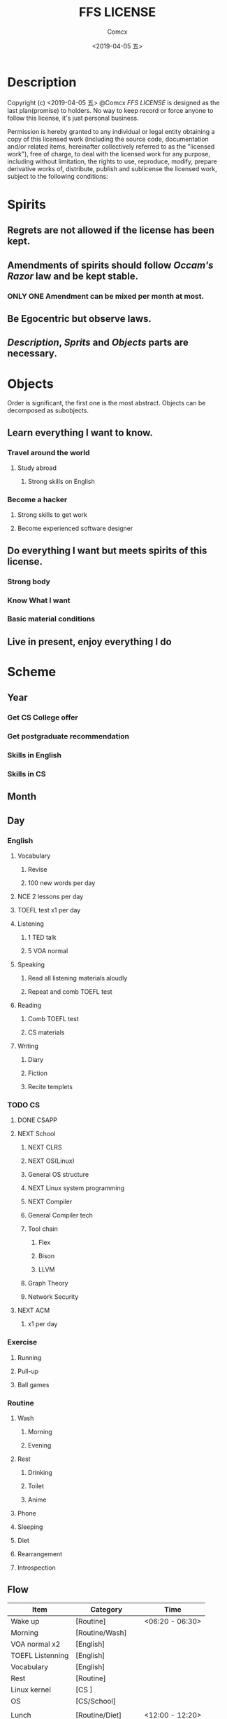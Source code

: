 #+TITLE:  FFS LICENSE
#+AUTHOR: Comcx
#+DATE:   <2019-04-05 五>


* Description
Copyright (c) <2019-04-05 五> @Comcx
/FFS LICENSE/ is designed as the last plan(promise) to holders.
No way to keep record or force anyone to follow this license,
it's just personal business.

Permission is hereby granted to any individual or legal entity
obtaining a copy of this licensed work (including the source code,
documentation and/or related items, hereinafter collectively referred
to as the "licensed work"), free of charge, to deal with the licensed
work for any purpose, including without limitation, the rights to use,
reproduce, modify, prepare derivative works of, distribute, publish 
and sublicense the licensed work, subject to the following conditions:



* Spirits

** Regrets are not allowed if the license has been kept.

** Amendments of *spirits* should follow /Occam's Razor/ law and be kept stable.
*** ONLY ONE Amendment can be mixed per month at most.

** Be Egocentric but observe laws.
** /Description/, /Sprits/ and /Objects/ parts are necessary.



* Objects

:DESCRIPTION:
Order is significant, the first one is the most abstract.
Objects can be decomposed as subobjects.

:END:

** *Learn everything I want to know.*

*** Travel around the world
**** Study abroad
***** Strong skills on English

*** Become a hacker
**** Strong skills to get work
**** Become experienced software designer


** *Do everything I want but meets spirits of this license.*

*** Strong body
*** Know What I want
*** Basic material conditions


** *Live in present, enjoy everything I do*






* Scheme

** Year
*** Get CS College offer
*** Get postgraduate recommendation
*** Skills in English
*** Skills in CS

** Month

** Day

*** English
**** Vocabulary
***** Revise
***** 100 new words per day

**** NCE 2 lessons per day
**** TOEFL test x1 per day
**** Listening
***** 1 TED talk
***** 5 VOA normal

**** Speaking
***** Read all listening materials aloudly
***** Repeat and comb TOEFL test

**** Reading
***** Comb TOEFL test
***** CS materials

**** Writing
***** Diary
***** Fiction
***** Recite templets


*** TODO CS
**** DONE CSAPP
**** NEXT School
***** NEXT CLRS
***** NEXT OS(Linux)
***** General OS structure
***** NEXT Linux system programming
***** NEXT Compiler
***** General Compiler tech
***** Tool chain
****** Flex
****** Bison
****** LLVM
***** Graph Theory
***** Network Security
**** NEXT ACM 
***** x1 per day

*** Exercise
**** Running
**** Pull-up
**** Ball games

*** Routine
**** Wash
***** Morning
***** Evening
**** Rest
***** Drinking
***** Toilet
***** Anime
**** Phone
**** Sleeping
**** Diet
**** Rearrangement
**** Introspection

** Flow

| Item             | Category           | Time            |
|------------------+--------------------+-----------------|
| Wake up          | [Routine]          | <06:20 - 06:30> |
| Morning          | [Routine/Wash]     |                 |
| VOA normal x2    | [English]          |                 |
| TOEFL Listenning | [English]          |                 |
| Vocabulary       | [English]          |                 |
| Rest             | [Routine]          |                 |
| Linux kernel     | [CS     ]          |                 |
| OS               | [CS/School]        |                 |
|                  |                    |                 |
| Lunch            | [Routine/Diet]     | <12:00 - 12:20> |
| Vocabulary       | [English]          | <12:20 - 12:30> |
| Nap & Tulpa      | [Routine/Sleeping] | <12:30 - 13:20> |
|                  |                    |                 |
| TOEFL Reading    | [English]          |                 |
| TOEFL Writing    | [English]          |                 |
| Rest             | [Routine]          |                 |
| School           | [CS     ]          |                 |
| ACM x1           | [CS     ]          |                 |
| OS programming   | [CS     ]          |                 |
| Net Security     | [CS/School]        |                 |
|                  |                    |                 |
| Running          | [Exercise]         | <18:00 - 18:30> |
| Dinner           | [Routine/Diet]     | <18:40 - 19:00> |
|                  |                    |                 |
| Fiction          | [English/Writing]  |                 |
| TOEFL Speaking   | [English]          |                 |
| Speaking         | [English]          |                 |
| Pull-up          | [Exercise]         |                 |
| Algo or Graph    | [CS/School]        |                 |
| Evening          | [Routine/Wash]     |                 |
| Phone            | [Routine]          |                 |
| Diary            | [English/Writing]  |                 |
| Introspection    | [Routine]          |                 |
| Sleep            | [Routine]          | <23:00 - 06:20> |
|                  |                    |                 |






